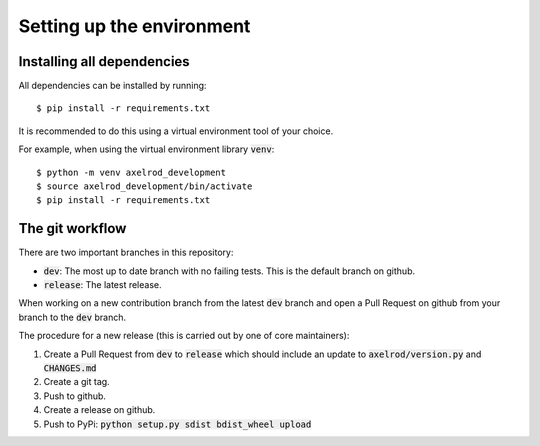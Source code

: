 Setting up the environment
==========================

Installing all dependencies
---------------------------

All dependencies can be installed by running::

  $ pip install -r requirements.txt

It is recommended to do this using a virtual environment tool of your choice.

For example, when using the virtual environment library :code:`venv`::

  $ python -m venv axelrod_development
  $ source axelrod_development/bin/activate
  $ pip install -r requirements.txt

The git workflow
----------------

There are two important branches in this repository:

- :code:`dev`: The most up to date branch with no failing tests.
  This is the default branch on github.
- :code:`release`: The latest release.

When working on a new contribution branch from the latest :code:`dev` branch and
open a Pull Request on github from your branch to the :code:`dev` branch.

The procedure for a new release (this is carried out by one of core maintainers):

1. Create a Pull Request from :code:`dev` to :code:`release` which should
   include an update to :code:`axelrod/version.py` and :code:`CHANGES.md`
2. Create a git tag.
3. Push to github.
4. Create a release on github.
5. Push to PyPi: :code:`python setup.py sdist bdist_wheel upload`
